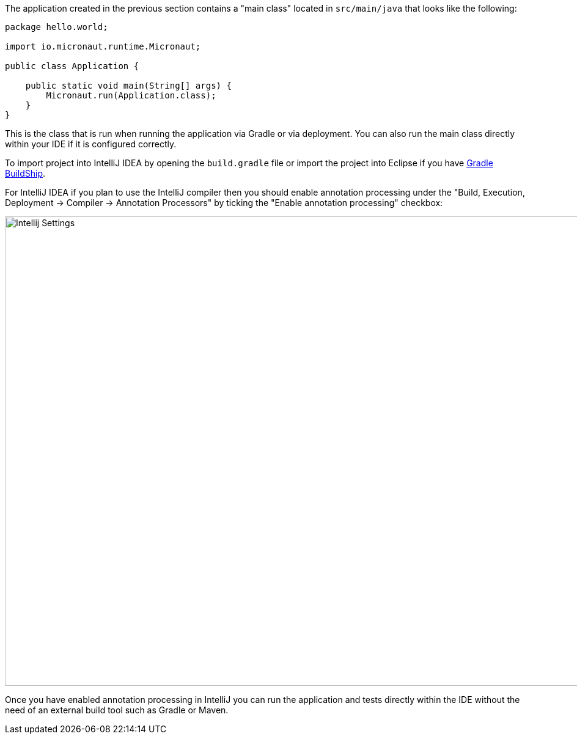 The application created in the previous section contains a "main class" located in `src/main/java` that looks like the following:

[source,java]
----
package hello.world;

import io.micronaut.runtime.Micronaut;

public class Application {

    public static void main(String[] args) {
        Micronaut.run(Application.class);
    }
}
----

This is the class that is run when running the application via Gradle or via deployment. You can also run the main class directly within your IDE if it is configured correctly.

To import project into IntelliJ IDEA by opening the `build.gradle` file or import the project into Eclipse if you have https://projects.eclipse.org/projects/tools.buildship[Gradle BuildShip].


For IntelliJ IDEA if you plan to use the IntelliJ compiler then you should enable annotation processing under the "Build, Execution, Deployment -> Compiler -> Annotation Processors" by ticking the "Enable annotation processing" checkbox:

image::intellij-annotation-processors.png[Intellij Settings,1024,768]

Once you have enabled annotation processing in IntelliJ you can run the application and tests directly within the IDE without the need of an external build tool such as Gradle or Maven.